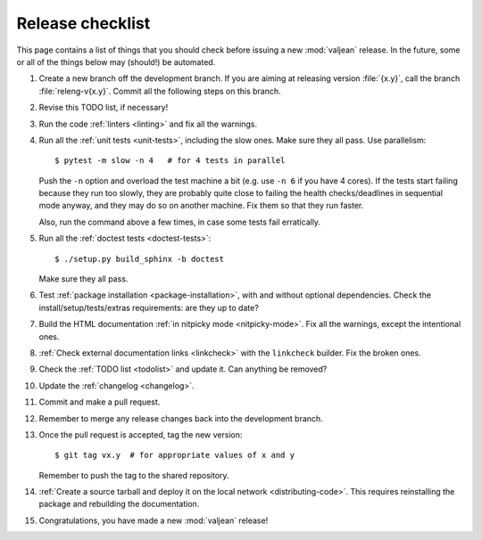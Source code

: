 Release checklist
=================

.. highlight:: bash

This page contains a list of things that you should check before issuing a new
:mod:`valjean` release. In the future, some or all of the things below may
(should!) be automated.

#. Create a new branch off the development branch. If you are aiming at
   releasing version :file:`{x.y}`, call the branch :file:`releng-v{x.y}`.
   Commit all the following steps on this branch.

#. Revise this TODO list, if necessary!

#. Run the code :ref:`linters <linting>` and fix all the warnings.

#. Run all the :ref:`unit tests <unit-tests>`, including the slow ones. Make
   sure they all pass. Use parallelism::

    $ pytest -m slow -n 4   # for 4 tests in parallel

   Push the ``-n`` option and overload the test machine a bit (e.g. use ``-n
   6`` if you have 4 cores). If the tests start failing because they run too
   slowly, they are probably quite close to failing the health checks/deadlines
   in sequential mode anyway,  and they may do so on another machine. Fix them
   so that they run faster.

   Also, run the command above a few times, in case some tests fail
   erratically.

#. Run all the :ref:`doctest tests <doctest-tests>`::

    $ ./setup.py build_sphinx -b doctest

   Make sure they all pass.

#. Test :ref:`package installation <package-installation>`, with and without
   optional dependencies. Check the install/setup/tests/extras requirements:
   are they up to date?

#. Build the HTML documentation :ref:`in nitpicky mode <nitpicky-mode>`. Fix
   all the warnings, except the intentional ones.

#. :ref:`Check external documentation links <linkcheck>` with the ``linkcheck``
   builder. Fix the broken ones.

#. Check the :ref:`TODO list <todolist>` and update it. Can anything be
   removed?

#. Update the :ref:`changelog <changelog>`.

#. Commit and make a pull request.

#. Remember to merge any release changes back into the development branch.

#. Once the pull request is accepted, tag the new version::

    $ git tag vx.y  # for appropriate values of x and y

   Remember to push the tag to the shared repository.

#. :ref:`Create a source tarball and deploy it on the local network
   <distributing-code>`. This requires reinstalling the package and rebuilding
   the documentation.

#. Congratulations, you have made a new :mod:`valjean` release!

